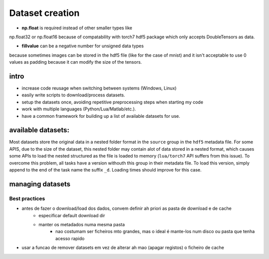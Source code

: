 .. _my_notes:

Dataset creation
================

- **np.float** is required instead of other smaller types like 
np.float32 or np.float16 because of compatability with torch7
hdf5 package which only accepts DoubleTensors as data.

- **fillvalue** can be a negative number for unsigned data types
because sometimes images can be stored in the hdf5 file (like for 
the case of mnist) and it isn't acceptable to use 0 values as padding
because it can modify the size of the tensors.


intro
-----

- increase code reusage when switching between systems (Windows, Linux)
- easily write scripts to download/process datasets.
- setup the datasets once, avoiding repetitive preprocessing steps when starting my code
- work with multiple languages (Python/Lua/Matlab/etc.).
- have a common framework for building up a list of available datasets for use.


available datasets:
-------------------

Most datasets store the original data in a nested folder format in the ``source`` group in the ``hdf5`` metadata file.
For some APIS, due to the size of the dataset, this nested folder may contain alot of data stored in a nested format,
which causes some APIs to load the nested structured as the file is loaded to memory (``lua/torch7`` API suffers from
this issue). To overcome this problem, all tasks have a version withouth this group in their metadata file.
To load this version, simply append to the end of the task name the suffix ``_d``. Loading times should improve for this
case.


managing datasets
------------------------

Best practices
^^^^^^^^^^^^^^^^^^^^^^^^

- antes de fazer o download/load dos dados, convem definir ah priori as pasta de download e de cache
   - especificar default download dir
   - manter os metadados numa mesma pasta
      - nao costumam ser ficheiros mto grandes, mas o ideal é mante-los num disco ou pasta que tenha acesso rapido
- usar a funcao de remover datasets em vez de alterar ah mao (apagar registos) o ficheiro de cache


